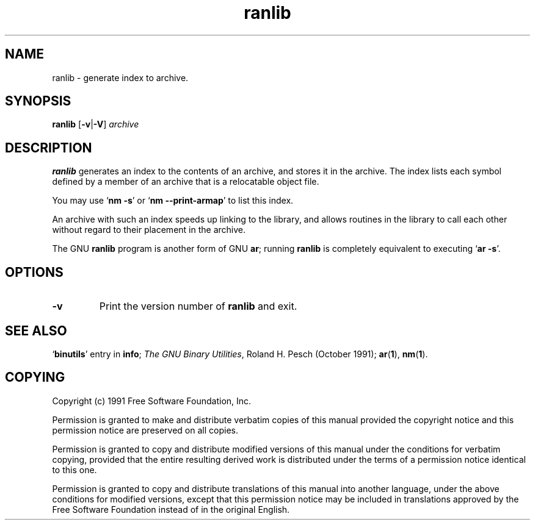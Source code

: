 .\" Copyright (c) 1991 Free Software Foundation
.\" See section COPYING for conditions for redistribution
.TH ranlib 1 "5 November 1991" "cygnus support" "GNU Development Tools"
.de BP
.sp
.ti \-.2i
\(**
..

.SH NAME
ranlib \- generate index to archive.

.SH SYNOPSIS
.hy 0
.na
.B ranlib \c
.RB "[\|" \-v | \-V "\|]"
.I archive\c
\&
.ad b
.hy 1
.SH DESCRIPTION
.B ranlib
generates an index to the contents of an archive, and
stores it in the archive.  The index lists each symbol defined by a
member of an archive that is a relocatable object file.  
.PP
You may use
.RB ` "nm \-s" '
or
.RB ` "nm \-\-print-armap" '
to list this index.
.PP
An archive with such an index speeds up linking to the library, and
allows routines in the library to call each other without regard to
their placement in the archive.
.PP
The GNU
.B ranlib
program is another form of GNU
.BR ar ;
running
.B ranlib
is completely equivalent to executing
.RB ` "ar \-s" '.

.SH OPTIONS
.TP
.B \-v
Print the version number of
.B ranlib
and exit.

.SH "SEE ALSO"
.RB "`\|" binutils "\|'"
entry in 
.B
info\c
\&; 
.I
The GNU Binary Utilities\c
\&, Roland H. Pesch (October 1991); 
.BR ar "(" 1 "),"
.BR nm "(" 1 ")."


.SH COPYING
Copyright (c) 1991 Free Software Foundation, Inc.
.PP
Permission is granted to make and distribute verbatim copies of
this manual provided the copyright notice and this permission notice
are preserved on all copies.
.PP
Permission is granted to copy and distribute modified versions of this
manual under the conditions for verbatim copying, provided that the
entire resulting derived work is distributed under the terms of a
permission notice identical to this one.
.PP
Permission is granted to copy and distribute translations of this
manual into another language, under the above conditions for modified
versions, except that this permission notice may be included in
translations approved by the Free Software Foundation instead of in
the original English.
